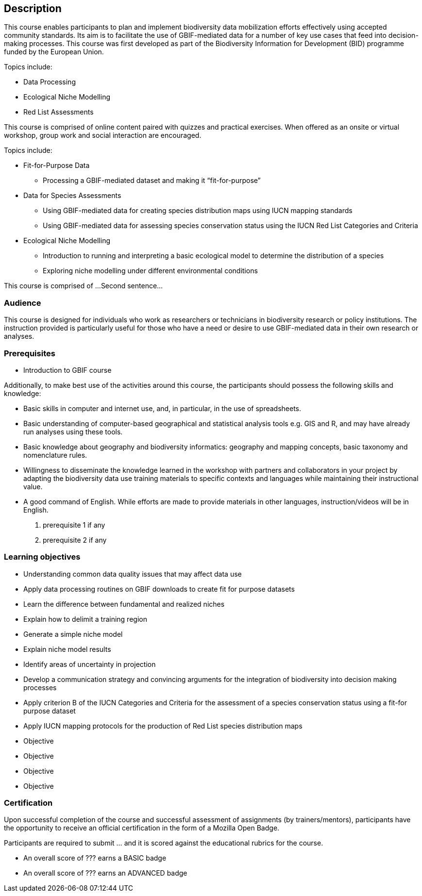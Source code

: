 [description]
== Description

****
This course enables participants to plan and implement biodiversity data mobilization efforts effectively using accepted community standards.
Its aim is to facilitate the use of GBIF-mediated data for a number of key use cases that feed into decision-making processes.
This course was first developed as part of the Biodiversity Information for Development (BID) programme funded by the European Union.

Topics include:

*	Data Processing
*	Ecological Niche Modelling
*	Red List Assessments

This course is comprised of online content paired with quizzes and practical exercises. When offered as an onsite or virtual workshop, group work and social interaction are encouraged.


Topics include:

* Fit-for-Purpose Data
** Processing a GBIF-mediated dataset and making it “fit-for-purpose”
* Data for Species Assessments
** Using GBIF-mediated data for creating species distribution maps using IUCN mapping standards 
** Using GBIF-mediated data for assessing species conservation status using the IUCN Red List Categories and Criteria 
* Ecological Niche Modelling
** Introduction to running and interpreting a basic ecological model to determine the distribution of a species
** Exploring niche modelling under different environmental conditions



This course is comprised of ... 
Second sentence...
****

=== Audience
This course is designed for individuals who work as researchers or technicians in biodiversity research or policy institutions.
The instruction provided is particularly useful for those who have a need or desire to use GBIF-mediated data in their own research or analyses.


=== Prerequisites

* Introduction to GBIF course

Additionally, to make best use of the activities around this course, the participants should possess the following skills and knowledge:

* Basic skills in computer and internet use, and, in particular, in the use of spreadsheets.
* Basic understanding of computer-based geographical and statistical analysis tools e.g. GIS and R, and may have already run analyses using these tools.
* Basic knowledge about geography and biodiversity informatics: geography and mapping concepts, basic taxonomy and nomenclature rules.
* Willingness to disseminate the knowledge learned in the workshop with partners and collaborators in your project by adapting the biodiversity data use training materials to specific contexts and languages while maintaining their instructional value.
* A good command of English. While efforts are made to provide materials in other languages, instruction/videos will be in English.



. prerequisite 1 if any

. prerequisite 2 if any

=== Learning objectives

* Understanding common data quality issues that may affect data use
* Apply data processing routines on GBIF downloads to create fit for purpose datasets
* Learn the difference between fundamental and realized niches
* Explain how to delimit a training region
* Generate a simple niche model
* Explain niche model results
* Identify areas of uncertainty in projection
* Develop a communication strategy and convincing arguments for the integration of biodiversity into decision making processes
* Apply criterion B of the IUCN Categories and Criteria for the assessment of a species conservation status using a fit-for purpose dataset
* Apply IUCN mapping protocols for the production of Red List species distribution maps


* Objective
* Objective
* Objective
* Objective

// inlude if needed, otherwise remove
=== Certification

Upon successful completion of the course and successful assessment of assignments (by trainers/mentors), participants have the opportunity to receive an official certification in the form of a Mozilla Open Badge.

Participants are required to submit ... and it is scored against the educational rubrics for the course. 

* An overall score of ??? earns a BASIC badge
* An overall score of ??? earns an ADVANCED badge
